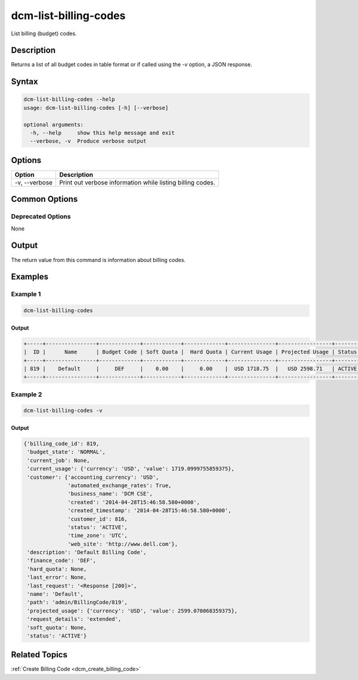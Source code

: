 .. raw:: latex
  
      \newpage

.. _dcm_list_billing_codes:

dcm-list-billing-codes
----------------------

List billing (budget) codes.

Description
~~~~~~~~~~~

Returns a list of all budget codes in table format or if called using the `-v` option, a JSON response.

Syntax
~~~~~~

.. code-block:: bash

   dcm-list-billing-codes --help
   usage: dcm-list-billing-codes [-h] [--verbose]
   
   optional arguments:
     -h, --help     show this help message and exit
     --verbose, -v  Produce verbose output

Options
~~~~~~~

+--------------------+------------------------------------------------------------+
| Option             | Description                                                |
+====================+============================================================+
| -v, --verbose      | Print out verbose information while listing billing codes. |
+--------------------+------------------------------------------------------------+

Common Options
~~~~~~~~~~~~~~

Deprecated Options
^^^^^^^^^^^^^^^^^^

None

Output
~~~~~~

The return value from this command is information about billing codes.

Examples
~~~~~~~~

Example 1
^^^^^^^^^

.. code-block:: bash

   dcm-list-billing-codes

Output
%%%%%%

.. code-block:: bash

   +-----+----------------+-------------+------------+-------------+---------------+-----------------+--------+
   |  ID |      Name      | Budget Code | Soft Quota |  Hard Quota | Current Usage | Projected Usage | Status |
   +-----+----------------+-------------+------------+-------------+---------------+-----------------+--------+
   | 819 |    Default     |     DEF     |    0.00    |     0.00    |  USD 1718.75  |   USD 2598.71   | ACTIVE |
   +-----+----------------+-------------+------------+-------------+---------------+-----------------+--------+

Example 2
^^^^^^^^^

.. code-block:: bash

   dcm-list-billing-codes -v

Output
%%%%%%

.. code-block:: json

   {'billing_code_id': 819,
    'budget_state': 'NORMAL',
    'current_job': None,
    'current_usage': {'currency': 'USD', 'value': 1719.0999755859375},
    'customer': {'accounting_currency': 'USD',
                 'automated_exchange_rates': True,
                 'business_name': 'DCM CSE',
                 'created': '2014-04-28T15:46:58.580+0000',
                 'created_timestamp': '2014-04-28T15:46:58.580+0000',
                 'customer_id': 816,
                 'status': 'ACTIVE',
                 'time_zone': 'UTC',
                 'web_site': 'http://www.dell.com'},
    'description': 'Default Billing Code',
    'finance_code': 'DEF',
    'hard_quota': None,
    'last_error': None,
    'last_request': '<Response [200]>',
    'name': 'Default',
    'path': 'admin/BillingCode/819',
    'projected_usage': {'currency': 'USD', 'value': 2599.070068359375},
    'request_details': 'extended',
    'soft_quota': None,
    'status': 'ACTIVE'}

Related Topics
~~~~~~~~~~~~~~

:ref:`Create Billing Code <dcm_create_billing_code>`
